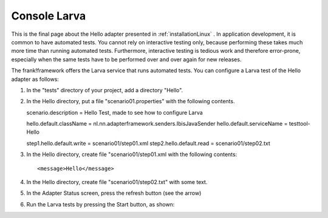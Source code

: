 Console Larva
=============

This is the final page about the Hello adapter presented
in :ref:`installationLinux` . In application development,
it is common to have automated tests. You cannot rely
on interactive testing only, because performing these
takes much more time than running automated tests.
Furthermore, interactive testing is tedious work and
therefore error-prone, especially when the same
tests have to be performed over and over again
for new releases.

The frank!framework offers the Larva service that runs
automated tests. You can configure a Larva test of the 
Hello adapter as follows:

#. In the "tests" directory of your project, add a directory "Hello".
#. In the Hello directory, put a file "scenario01.properties" with the following contents. ::

   scenario.description = Hello Test, made to see how to configure Larva
   
   hello.default.className = nl.nn.adapterframework.senders.IbisJavaSender
   hello.default.serviceName = testtool-Hello
   
   step1.hello.default.write = scenario01/step01.xml
   step2.hello.default.read = scenario01/step02.txt

#. In the Hello directory, create file "scenario01/step01.xml with the following contents: ::

     <message>Hello</message>

#. In the Hello directory, create file "scenario01/step02.txt" with some text.
#. In the Adapter Status screen, press the refresh button (see the arrow)

   .. image:: reloadConfiguration.jpg

#. Run the Larva tests by pressing the Start button, as shown:

   .. image:: larvaRun.jpg

